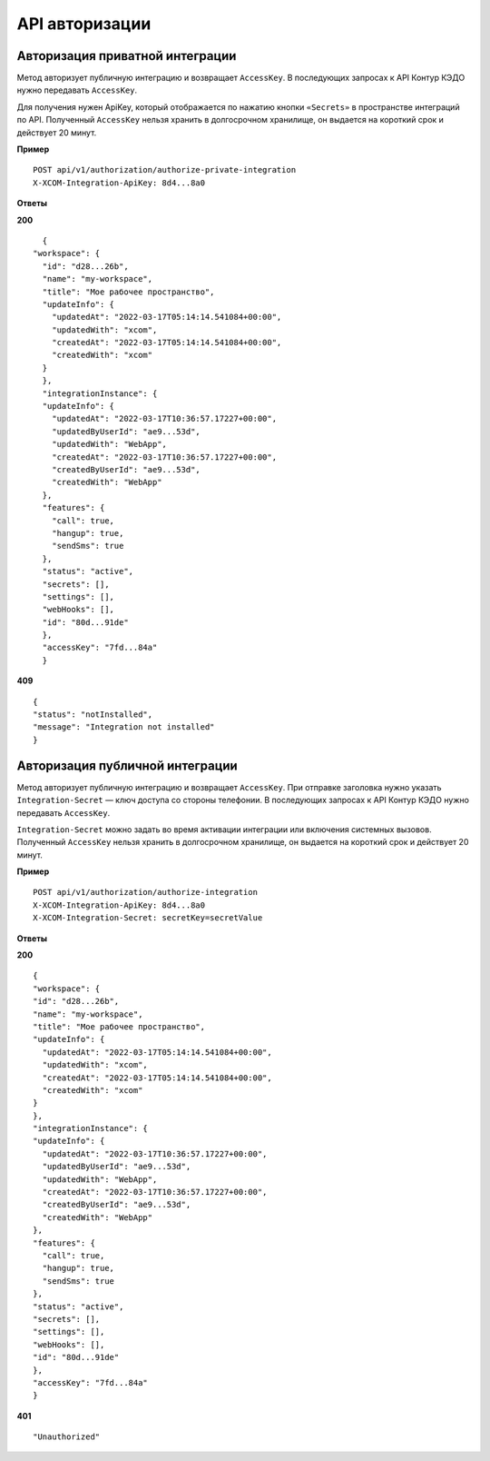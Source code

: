 API авторизации
================

Авторизация приватной интеграции
---------------------------------

Метод авторизует публичную интеграцию и возвращает ``AccessKey``. В последующих запросах к API Контур КЭДО нужно передавать ``AccessKey``. 

Для получения нужен ApiKey, который отображается по нажатию кнопки ``«Secrets»`` в пространстве интеграций по API. Полученный ``AccessKey`` нельзя хранить в долгосрочном хранилище, он выдается на короткий срок и действует 20 минут.

**Пример**
::

    POST api/v1/authorization/authorize-private-integration
    X-XCOM-Integration-ApiKey: 8d4...8a0

**Ответы**

**200** ::

    {
  "workspace": {
    "id": "d28...26b",
    "name": "my-workspace",
    "title": "Мое рабочее пространство",
    "updateInfo": {
      "updatedAt": "2022-03-17T05:14:14.541084+00:00",
      "updatedWith": "xcom",
      "createdAt": "2022-03-17T05:14:14.541084+00:00",
      "createdWith": "xcom"
    }
    },
    "integrationInstance": {
    "updateInfo": {
      "updatedAt": "2022-03-17T10:36:57.17227+00:00",
      "updatedByUserId": "ae9...53d",
      "updatedWith": "WebApp",
      "createdAt": "2022-03-17T10:36:57.17227+00:00",
      "createdByUserId": "ae9...53d",
      "createdWith": "WebApp"
    },
    "features": {
      "call": true,
      "hangup": true,
      "sendSms": true
    },
    "status": "active",
    "secrets": [],
    "settings": [],
    "webHooks": [],
    "id": "80d...91de"
    },
    "accessKey": "7fd...84a"
    }

**409** ::

    {
    "status": "notInstalled",
    "message": "Integration not installed"
    }

Авторизация публичной интеграции
---------------------------------

Метод авторизует публичную интеграцию и возвращает ``AccessKey``. При отправке заголовка нужно указать ``Integration-Secret`` — ключ доступа со стороны телефонии. В последующих запросах к API Контур КЭДО нужно передавать ``AccessKey``. 

``Integration-Secret`` можно задать во время активации интеграции или включения системных вызовов. Полученный ``AccessKey`` нельзя хранить в долгосрочном хранилище, он выдается на короткий срок и действует 20 минут.


**Пример**
::

    POST api/v1/authorization/authorize-integration
    X-XCOM-Integration-ApiKey: 8d4...8a0
    X-XCOM-Integration-Secret: secretKey=secretValue

**Ответы**

**200** ::

    {
    "workspace": {
    "id": "d28...26b",
    "name": "my-workspace",
    "title": "Мое рабочее пространство",
    "updateInfo": {
      "updatedAt": "2022-03-17T05:14:14.541084+00:00",
      "updatedWith": "xcom",
      "createdAt": "2022-03-17T05:14:14.541084+00:00",
      "createdWith": "xcom"
    }
    },
    "integrationInstance": {
    "updateInfo": {
      "updatedAt": "2022-03-17T10:36:57.17227+00:00",
      "updatedByUserId": "ae9...53d",
      "updatedWith": "WebApp",
      "createdAt": "2022-03-17T10:36:57.17227+00:00",
      "createdByUserId": "ae9...53d",
      "createdWith": "WebApp"
    },
    "features": {
      "call": true,
      "hangup": true,
      "sendSms": true
    },
    "status": "active",
    "secrets": [],
    "settings": [],
    "webHooks": [],
    "id": "80d...91de"
    },
    "accessKey": "7fd...84a"
    }

**401** ::

    "Unauthorized"


